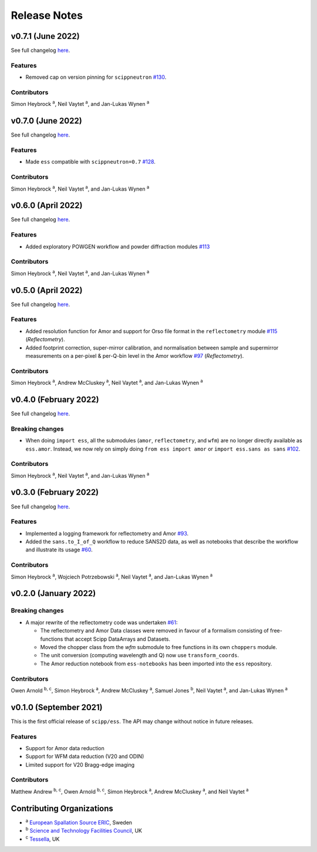 .. _release-notes:

Release Notes
=============

v0.7.1 (June 2022)
------------------

See full changelog `here <https://github.com/scipp/ess/releases/tag/0.7.1>`_.

Features
~~~~~~~~

* Removed cap on version pinning for ``scippneutron`` `#130 <https://github.com/scipp/ess/pull/130>`_.

Contributors
~~~~~~~~~~~~

Simon Heybrock :sup:`a`\ ,
Neil Vaytet :sup:`a`\ ,
and Jan-Lukas Wynen :sup:`a`

v0.7.0 (June 2022)
------------------

See full changelog `here <https://github.com/scipp/ess/releases/tag/0.7.0>`_.

Features
~~~~~~~~

* Made ``ess`` compatible with ``scippneutron=0.7`` `#128 <https://github.com/scipp/ess/pull/128>`_.

Contributors
~~~~~~~~~~~~

Simon Heybrock :sup:`a`\ ,
Neil Vaytet :sup:`a`\ ,
and Jan-Lukas Wynen :sup:`a`

v0.6.0 (April 2022)
-------------------

See full changelog `here <https://github.com/scipp/ess/releases/tag/0.6.0>`_.

Features
~~~~~~~~

* Added exploratory POWGEN workflow and powder diffraction modules `#113 <https://github.com/scipp/ess/pull/113>`_

Contributors
~~~~~~~~~~~~

Simon Heybrock :sup:`a`\ ,
Neil Vaytet :sup:`a`\ ,
and Jan-Lukas Wynen :sup:`a`

v0.5.0 (April 2022)
-------------------

See full changelog `here <https://github.com/scipp/ess/releases/tag/0.5.0>`_.

Features
~~~~~~~~

* Added resolution function for Amor and support for Orso file format in the ``reflectometry`` module `#115 <https://github.com/scipp/ess/pull/115>`_ (*Reflectometry*).
* Added footprint correction, super-mirror calibration, and normalisation between sample and supermirror measurements on a per-pixel & per-Q-bin level in the Amor workflow `#97 <https://github.com/scipp/ess/pull/97>`_ (*Reflectometry*).

Contributors
~~~~~~~~~~~~

Simon Heybrock :sup:`a`\ ,
Andrew McCluskey :sup:`a`\ ,
Neil Vaytet :sup:`a`\ ,
and Jan-Lukas Wynen :sup:`a`

v0.4.0 (February 2022)
----------------------

See full changelog `here <https://github.com/scipp/ess/releases/tag/0.4.0>`_.

Breaking changes
~~~~~~~~~~~~~~~~

* When doing ``import ess``, all the submodules (``amor``, ``reflectometry``, and ``wfm``) are no longer directly available as ``ess.amor``. Instead, we now rely on simply doing ``from ess import amor`` or ``import ess.sans as sans`` `#102 <https://github.com/scipp/ess/pull/102>`_.

Contributors
~~~~~~~~~~~~

Simon Heybrock :sup:`a`\ ,
Neil Vaytet :sup:`a`\ ,
and Jan-Lukas Wynen :sup:`a`

v0.3.0 (February 2022)
----------------------

See full changelog `here <https://github.com/scipp/ess/releases/tag/0.3.0>`_.

Features
~~~~~~~~

* Implemented a logging framework for reflectometry and Amor `#93 <https://github.com/scipp/ess/pull/93>`_.
* Added the ``sans.to_I_of_Q`` workflow to reduce SANS2D data, as well as notebooks that describe the workflow and illustrate its usage `#60 <https://github.com/scipp/ess/pull/60>`_.

Contributors
~~~~~~~~~~~~

Simon Heybrock :sup:`a`\ ,
Wojciech Potrzebowski :sup:`a`\ ,
Neil Vaytet :sup:`a`\ ,
and Jan-Lukas Wynen :sup:`a`

v0.2.0 (January 2022)
---------------------

Breaking changes
~~~~~~~~~~~~~~~~

* A major rewrite of the reflectometry code was undertaken `#61 <https://github.com/scipp/ess/pull/61>`_:

  * The reflectometry and Amor Data classes were removed in favour of a formalism consisting of free-functions that accept Scipp DataArrays and Datasets.
  * Moved the chopper class from the `wfm` submodule to free functions in its own ``choppers`` module.
  * The unit conversion (computing wavelength and Q) now use ``transform_coords``.
  * The Amor reduction notebook from ``ess-notebooks`` has been imported into the ``ess`` repository.

Contributors
~~~~~~~~~~~~

Owen Arnold :sup:`b, c`\ ,
Simon Heybrock :sup:`a`\ ,
Andrew McCluskey :sup:`a`\ ,
Samuel Jones :sup:`b`\ ,
Neil Vaytet :sup:`a`\ ,
and Jan-Lukas Wynen :sup:`a`

v0.1.0 (September 2021)
-----------------------

This is the first official release of ``scipp/ess``.
The API may change without notice in future releases.

Features
~~~~~~~~

* Support for Amor data reduction
* Support for WFM data reduction (V20 and ODIN)
* Limited support for V20 Bragg-edge imaging

Contributors
~~~~~~~~~~~~

Matthew Andrew :sup:`b, c`\ ,
Owen Arnold :sup:`b, c`\ ,
Simon Heybrock :sup:`a`\ ,
Andrew McCluskey :sup:`a`\ ,
and Neil Vaytet :sup:`a`\

Contributing Organizations
--------------------------
* :sup:`a`\  `European Spallation Source ERIC <https://europeanspallationsource.se/>`_, Sweden
* :sup:`b`\  `Science and Technology Facilities Council <https://www.ukri.org/councils/stfc/>`_, UK
* :sup:`c`\  `Tessella <https://www.tessella.com/>`_, UK
